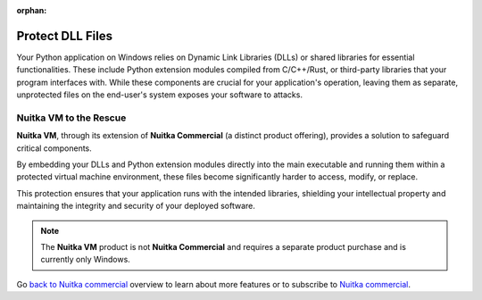 :orphan:

###################
 Protect DLL Files
###################

Your Python application on Windows relies on Dynamic Link Libraries
(DLLs) or shared libraries for essential functionalities. These
include Python extension modules compiled from C/C++/Rust, or
third-party libraries that your program interfaces with. While these
components are crucial for your application's operation, leaving them as
separate, unprotected files on the end-user's system exposes your
software to attacks.

*****************************
 **Nuitka VM** to the Rescue
*****************************

**Nuitka VM**, through its extension of **Nuitka Commercial** (a
distinct product offering), provides a solution to safeguard critical
components.

By embedding your DLLs and Python extension modules directly into the
main executable and running them within a protected virtual machine
environment, these files become significantly harder to access, modify,
or replace.

This protection ensures that your application runs with the intended
libraries, shielding your intellectual property and maintaining the
integrity and security of your deployed software.

.. note::

   The **Nuitka VM** product is not **Nuitka Commercial** and requires a
   separate product purchase and is currently only Windows.


Go `back to Nuitka commercial
</doc/commercial.html#protection-vs-reverse-engineering>`__ overview to
learn about more features or to subscribe to `Nuitka commercial
</doc/commercial.html#pricing>`__.

